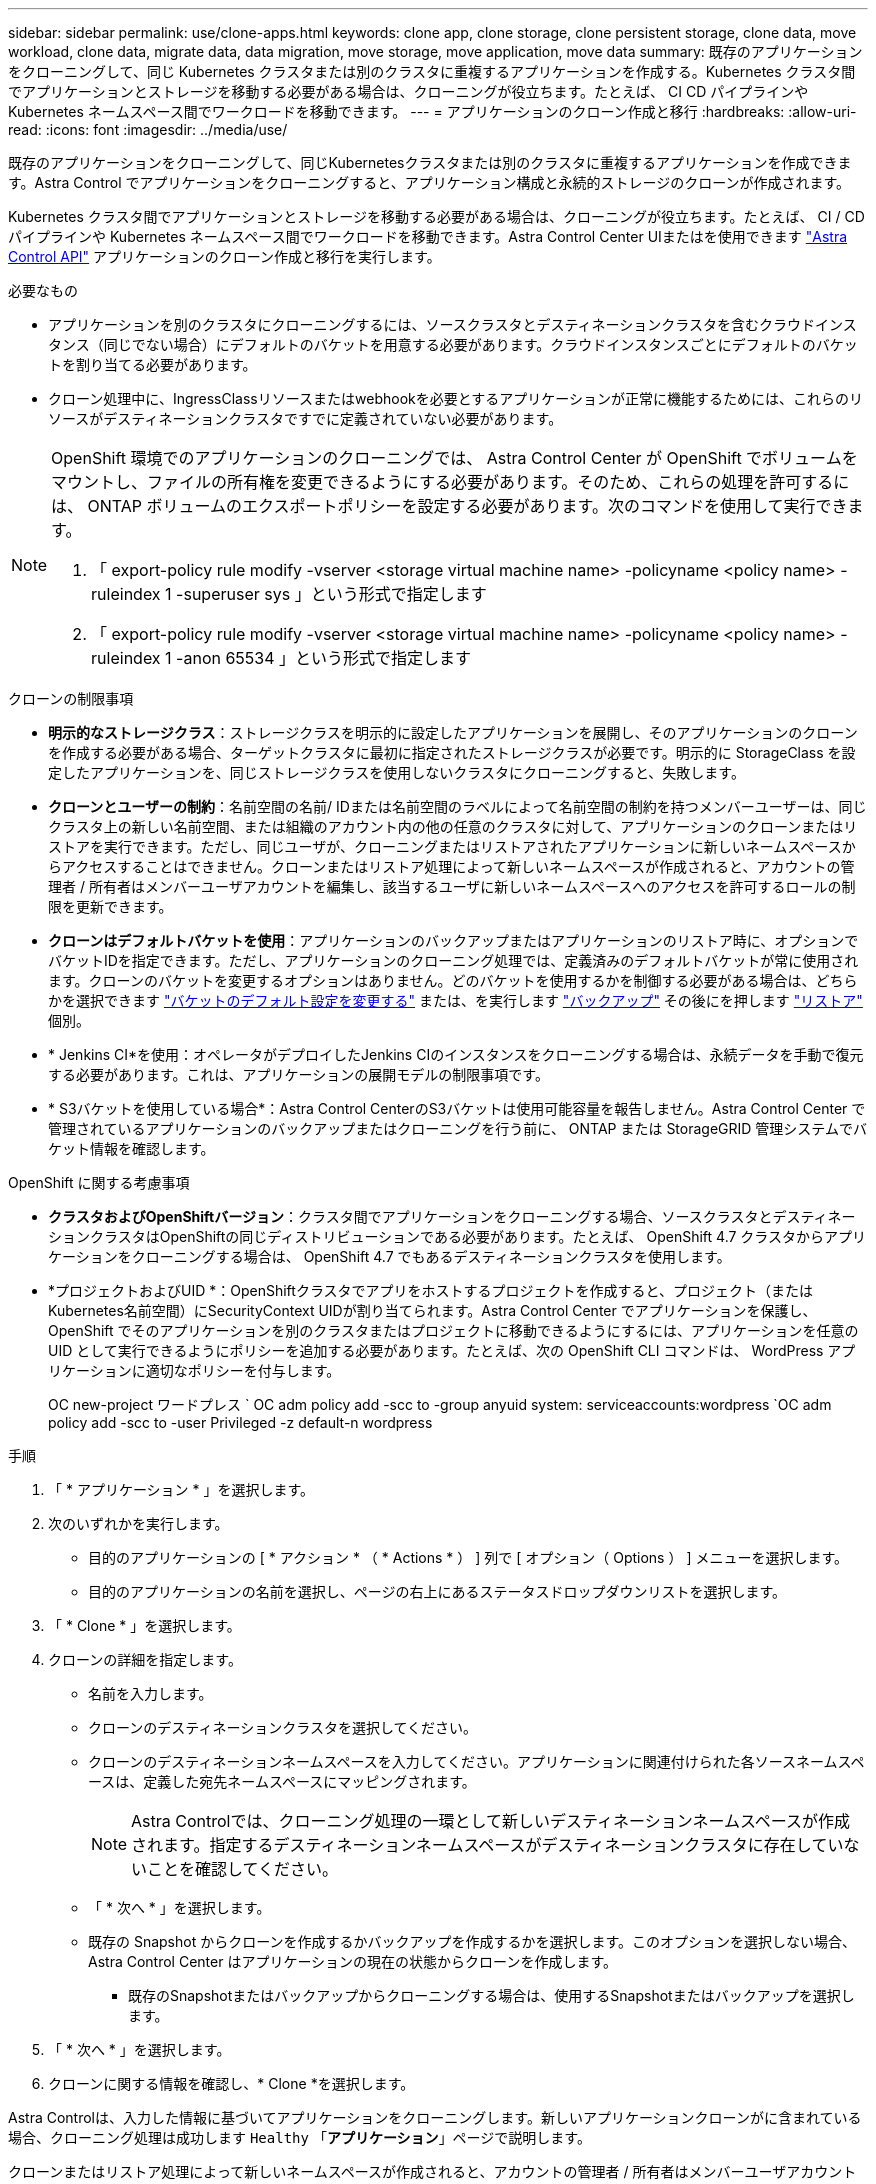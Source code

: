 ---
sidebar: sidebar 
permalink: use/clone-apps.html 
keywords: clone app, clone storage, clone persistent storage, clone data, move workload, clone data, migrate data, data migration, move storage, move application, move data 
summary: 既存のアプリケーションをクローニングして、同じ Kubernetes クラスタまたは別のクラスタに重複するアプリケーションを作成する。Kubernetes クラスタ間でアプリケーションとストレージを移動する必要がある場合は、クローニングが役立ちます。たとえば、 CI CD パイプラインや Kubernetes ネームスペース間でワークロードを移動できます。 
---
= アプリケーションのクローン作成と移行
:hardbreaks:
:allow-uri-read: 
:icons: font
:imagesdir: ../media/use/


[role="lead"]
既存のアプリケーションをクローニングして、同じKubernetesクラスタまたは別のクラスタに重複するアプリケーションを作成できます。Astra Control でアプリケーションをクローニングすると、アプリケーション構成と永続的ストレージのクローンが作成されます。

Kubernetes クラスタ間でアプリケーションとストレージを移動する必要がある場合は、クローニングが役立ちます。たとえば、 CI / CD パイプラインや Kubernetes ネームスペース間でワークロードを移動できます。Astra Control Center UIまたはを使用できます https://docs.netapp.com/us-en/astra-automation/index.html["Astra Control API"^] アプリケーションのクローン作成と移行を実行します。

.必要なもの
* アプリケーションを別のクラスタにクローニングするには、ソースクラスタとデスティネーションクラスタを含むクラウドインスタンス（同じでない場合）にデフォルトのバケットを用意する必要があります。クラウドインスタンスごとにデフォルトのバケットを割り当てる必要があります。
* クローン処理中に、IngressClassリソースまたはwebhookを必要とするアプリケーションが正常に機能するためには、これらのリソースがデスティネーションクラスタですでに定義されていない必要があります。


[NOTE]
====
OpenShift 環境でのアプリケーションのクローニングでは、 Astra Control Center が OpenShift でボリュームをマウントし、ファイルの所有権を変更できるようにする必要があります。そのため、これらの処理を許可するには、 ONTAP ボリュームのエクスポートポリシーを設定する必要があります。次のコマンドを使用して実行できます。

. 「 export-policy rule modify -vserver <storage virtual machine name> -policyname <policy name> -ruleindex 1 -superuser sys 」という形式で指定します
. 「 export-policy rule modify -vserver <storage virtual machine name> -policyname <policy name> -ruleindex 1 -anon 65534 」という形式で指定します


====
.クローンの制限事項
* *明示的なストレージクラス*：ストレージクラスを明示的に設定したアプリケーションを展開し、そのアプリケーションのクローンを作成する必要がある場合、ターゲットクラスタに最初に指定されたストレージクラスが必要です。明示的に StorageClass を設定したアプリケーションを、同じストレージクラスを使用しないクラスタにクローニングすると、失敗します。
* *クローンとユーザーの制約*：名前空間の名前/ IDまたは名前空間のラベルによって名前空間の制約を持つメンバーユーザーは、同じクラスタ上の新しい名前空間、または組織のアカウント内の他の任意のクラスタに対して、アプリケーションのクローンまたはリストアを実行できます。ただし、同じユーザが、クローニングまたはリストアされたアプリケーションに新しいネームスペースからアクセスすることはできません。クローンまたはリストア処理によって新しいネームスペースが作成されると、アカウントの管理者 / 所有者はメンバーユーザアカウントを編集し、該当するユーザに新しいネームスペースへのアクセスを許可するロールの制限を更新できます。
* *クローンはデフォルトバケットを使用*：アプリケーションのバックアップまたはアプリケーションのリストア時に、オプションでバケットIDを指定できます。ただし、アプリケーションのクローニング処理では、定義済みのデフォルトバケットが常に使用されます。クローンのバケットを変更するオプションはありません。どのバケットを使用するかを制御する必要がある場合は、どちらかを選択できます link:../use/manage-buckets.html#edit-a-bucket["バケットのデフォルト設定を変更する"] または、を実行します link:../use/protect-apps.html#create-a-backup["バックアップ"] その後にを押します link:../use/restore-apps.html["リストア"] 個別。
* * Jenkins CI*を使用：オペレータがデプロイしたJenkins CIのインスタンスをクローニングする場合は、永続データを手動で復元する必要があります。これは、アプリケーションの展開モデルの制限事項です。
* * S3バケットを使用している場合*：Astra Control CenterのS3バケットは使用可能容量を報告しません。Astra Control Center で管理されているアプリケーションのバックアップまたはクローニングを行う前に、 ONTAP または StorageGRID 管理システムでバケット情報を確認します。


.OpenShift に関する考慮事項
* *クラスタおよびOpenShiftバージョン*：クラスタ間でアプリケーションをクローニングする場合、ソースクラスタとデスティネーションクラスタはOpenShiftの同じディストリビューションである必要があります。たとえば、 OpenShift 4.7 クラスタからアプリケーションをクローニングする場合は、 OpenShift 4.7 でもあるデスティネーションクラスタを使用します。
* *プロジェクトおよびUID *：OpenShiftクラスタでアプリをホストするプロジェクトを作成すると、プロジェクト（またはKubernetes名前空間）にSecurityContext UIDが割り当てられます。Astra Control Center でアプリケーションを保護し、 OpenShift でそのアプリケーションを別のクラスタまたはプロジェクトに移動できるようにするには、アプリケーションを任意の UID として実行できるようにポリシーを追加する必要があります。たとえば、次の OpenShift CLI コマンドは、 WordPress アプリケーションに適切なポリシーを付与します。
+
OC new-project ワードプレス ` OC adm policy add -scc to -group anyuid system: serviceaccounts:wordpress `OC adm policy add -scc to -user Privileged -z default-n wordpress



.手順
. 「 * アプリケーション * 」を選択します。
. 次のいずれかを実行します。
+
** 目的のアプリケーションの [ * アクション * （ * Actions * ） ] 列で [ オプション（ Options ） ] メニューを選択します。
** 目的のアプリケーションの名前を選択し、ページの右上にあるステータスドロップダウンリストを選択します。


. 「 * Clone * 」を選択します。
. クローンの詳細を指定します。
+
** 名前を入力します。
** クローンのデスティネーションクラスタを選択してください。
** クローンのデスティネーションネームスペースを入力してください。アプリケーションに関連付けられた各ソースネームスペースは、定義した宛先ネームスペースにマッピングされます。
+

NOTE: Astra Controlでは、クローニング処理の一環として新しいデスティネーションネームスペースが作成されます。指定するデスティネーションネームスペースがデスティネーションクラスタに存在していないことを確認してください。

** 「 * 次へ * 」を選択します。
** 既存の Snapshot からクローンを作成するかバックアップを作成するかを選択します。このオプションを選択しない場合、 Astra Control Center はアプリケーションの現在の状態からクローンを作成します。
+
*** 既存のSnapshotまたはバックアップからクローニングする場合は、使用するSnapshotまたはバックアップを選択します。




. 「 * 次へ * 」を選択します。
. クローンに関する情報を確認し、* Clone *を選択します。


Astra Controlは、入力した情報に基づいてアプリケーションをクローニングします。新しいアプリケーションクローンがに含まれている場合、クローニング処理は成功します `Healthy` 「*アプリケーション*」ページで説明します。

クローンまたはリストア処理によって新しいネームスペースが作成されると、アカウントの管理者 / 所有者はメンバーユーザアカウントを編集し、該当するユーザに新しいネームスペースへのアクセスを許可するロールの制限を更新できます。


NOTE: データ保護処理（クローン、バックアップ、またはリストア）が完了して永続ボリュームのサイズを変更したあと、新しいボリュームのサイズがUIに表示されるまでに最大20分かかります。データ保護処理にかかる時間は数分です。また、ストレージバックエンドの管理ソフトウェアを使用してボリュームサイズの変更を確認できます。
